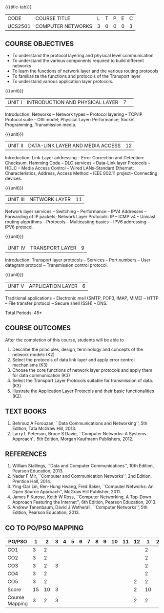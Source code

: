 * 
:properties:
:author:  Ms. S. V. Jansi Rani and Mr. N. Sujaudeen
:date: 09-03-2021, 20-06-2019
:end:

#+startup: showall
{{{title-tab}}}
| CODE    | COURSE TITLE      | L | T | P | E | C |
| UCS2501 | COMPUTER NETWORKS | 3 | 0 | 0 | 0 | 3 |

# COMPUTER COMMUNICATION ANDNETWORKS

** R2021 CHANGES :noexport:
1. Almost the same as AU
2. For changes, see the individual units.
3. Five Course outcomes specified and aligned with units

** COURSE OBJECTIVES
- To understand the protocol layering and physical level communication
- To understand the various components required to build different networks
- To learn the functions of network layer and the various routing protocols
- To familiarize the functions and protocols of the Transport layer
- To understand various application layer protocols.


{{{unit}}}
|UNIT I |INTRODUCTION AND PHYSICAL LAYER  |7| 	
Introduction: Networks -- Network types -- Protocol layering -- TCP/IP
Protocol suite -- OSI model; Physical Layer: Performance; Socket
Programming; Transmission media.
#+begin_comment
Added: Socket Programming
#+end_comment

{{{unit}}}
|UNIT II | DATA-LINK LAYER AND MEDIA ACCESS | 12 |
Introduction: Link-Layer addressing -- Error Correction and Detection: Checksum, Hamming Code -- DLC services 
-- Data-Link layer Protocols -- HDLC -- Media Access Control -- Wired LANs-Standard Ethernet:
 Characteristics, Address,  Access Method -- IEEE 802.11 project-- Connecting devices.

#+begin_comment
Added: Error Correction and Detection
#+end_comment

{{{unit}}}
|UNIT III | NETWORK LAYER | 11 |
Network layer services -- Switching -- Performance -- IPV4 Addresses -- Forwarding 
of IP packets; Network Layer Protocols: IP -- ICMP v4 -- Unicast routing algorithms
-- Protocols -- Multicasting basics -- IPV6 addressing -- IPV6 protocol.

#+begin_comment
Removed: Packet Switching (Redundant)
#+end_comment

{{{unit}}}
|UNIT IV | TRANSPORT LAYER | 9 |
Introduction: Transport layer protocols -- Services -- Port numbers --
User datagram protocol -- Transmission control protocol.

{{{unit}}}
|UNIT V | APPLICATION LAYER | 6 |
Traditional applications -- Electronic mail (SMTP, POP3, IMAP, MIME)
-- HTTP -- File transfer protocol -- Secure shell (SSH) -- DNS.

\hfill *Total Periods: 45*

** COURSE OUTCOMES
After the completion of this course, students will be able to 
1. Describe the principles, design, terminology and concepts of the
   network models (K2)
2. Select the protocols of data link layer and apply error control
   mechanisms (K3)
3. Choose the core functions of network layer protocols and apply
   them for data communication (K3)
4. Select the  Transport Layer Protocols suitable for transmission of data.
   (K3)
5. Illustrate the Application Layer Protocols and their basic
   functionalities (K2).

** TEXT BOOKS 
1. Behrouz A Forouzan, ``Data Communications and Networking'', 5th
   Edition, Tata McGraw Hill, 2013.
2. Larry L Peterson, Bruce S Davie, ``Computer Networks: A Systems
   Approach'', 5th Edition, Morgan Kaufmann Publishers, 2012.

** REFERENCES
1. William Stallings, ``Data and Computer Communications'', 10th
   Edition, Pearson Education, 2013.
2. Nader F Mir, ``Computer and Communication Networks'', 2nd Edition,
   Prentice Hall, 2014.
3. Ying-Dar Lin, Ren-Hung Hwang, Fred Baker, ``Computer Networks:
   An Open Source Approach'', McGraw Hill Publisher, 2011.
4. James F Kurose, Keith W Ross, ``Computer Networking, A Top-Down
   Approach Featuring the Internet'', 6th Edition, Pearson
   Education, 2013.
5. Andrew Tanenbaum, David J Wetherall, ``Computer Networks'', 5th
   Edition, Pearson Education, 2013.


** CO TO PO/PSO MAPPING

| PO/PSO | 1 | 2 | 3 | 4 | 5 | 6 | 7 | 8 | 9 | 10 | 11 | 12 | 1 | 2 | 3 |
|--------+---+---+---+---+---+---+---+---+---+----+----+----+---+---+---|
| CO1    | 3 | 2 |   |   |   |   |   |   |   |    |    |   | 2 |   |   |
| CO2    | 3 | 2 |   |   |   |   |   |   |   |    |    |   | 2 |   |   | 
| CO3    | 3 | 2 | 3 |   |   |   |   |   |   |    |    |   | 2 |   |   | 
| CO4    | 3 | 2 |   |   |   |   |   |   |   |    |    |   | 2 |   |   |
| CO5    | 3 | 2 |   |   |   |   |   |   |   |    |    | 2 | 2 |   |   | 
|--------+---+---+---+---+---+---+---+---+---+----+----+----+---+---+---|
| Score  | 15 | 10 | 3 |   |   |   |   |   |   |   |   | 2 | 10 |   |   |
| Course Mapping | 3  | 2  | 3 |   |   |   |   |   |   |   |   | 2 | 2 |   |   |


